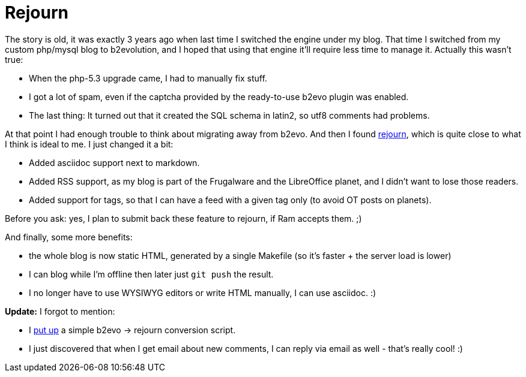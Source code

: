 = Rejourn

:slug: rejourn
:category: hacking
:tags: en
:date: 2010-10-31T21:06:28Z
The story is old, it was exactly 3 years ago when last time I switched
the engine under my blog. That time I switched from my custom php/mysql
blog to b2evolution, and I hoped that using that engine it'll require
less time to manage it. Actually this wasn't true:

- When the php-5.3 upgrade came, I had to manually fix stuff.
- I got a lot of spam, even if the captcha provided by the ready-to-use
  b2evo plugin was enabled.
- The last thing: It turned out that it created the SQL schema in
  latin2, so utf8 comments had problems.

At that point I had enough trouble to think about migrating away from
b2evo. And then I found http://artagnon.com/rejourn[rejourn], which is
quite close to what I think is ideal to me. I just changed it a bit:

- Added asciidoc support next to markdown.
- Added RSS support, as my blog is part of the Frugalware and the
  LibreOffice planet, and I didn't want to lose those readers.
- Added support for tags, so that I can have a feed with a given tag
  only (to avoid OT posts on planets).

Before you ask: yes, I plan to submit back these feature to rejourn, if
Ram accepts them. ;)

And finally, some more benefits:

- the whole blog is now static HTML, generated by a single Makefile (so
  it's faster + the server load is lower)
- I can blog while I'm offline then later just `git push` the result.
- I no longer have to use WYSIWYG editors or write HTML manually, I can
  use asciidoc. :)

*Update:* I forgot to mention:

- I http://vmiklos.hu/file/rejourn-import-b2evo.py[put up] a simple
  b2evo -> rejourn conversion script.
- I just discovered that when I get email about new comments, I can
  reply via email as well - that's really cool! :)
